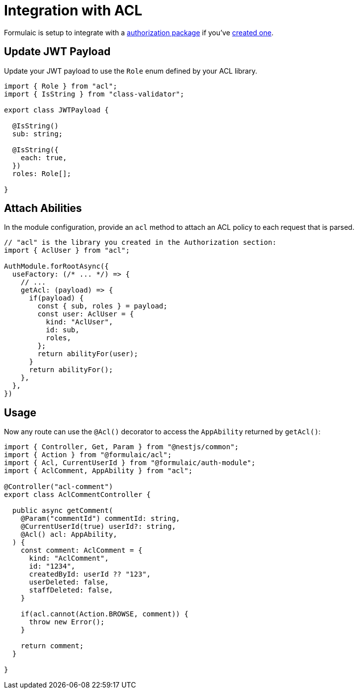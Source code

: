 = Integration with ACL

Formulaic is setup to integrate with a xref:acl:index.adoc[authorization package]
if you've xref:acl:package.adoc[created one].

== Update JWT Payload

Update your JWT payload to use the `Role` enum defined by your ACL library.

[source,ts]
----
import { Role } from "acl";
import { IsString } from "class-validator";

export class JWTPayload {

  @IsString()
  sub: string;

  @IsString({
    each: true,
  })
  roles: Role[];

}

----

== Attach Abilities

In the module configuration, provide an `acl` method to attach an ACL policy
to each request that is parsed.

[source,ts]
----
// "acl" is the library you created in the Authorization section:
import { AclUser } from "acl";

AuthModule.forRootAsync({
  useFactory: (/* ... */) => {
    // ...
    getAcl: (payload) => {
      if(payload) {
        const { sub, roles } = payload;
        const user: AclUser = {
          kind: "AclUser",
          id: sub,
          roles,
        };
        return abilityFor(user);
      }
      return abilityFor();
    },
  },
})
----

== Usage

Now any route can use the `@Acl()` decorator to access the `AppAbility` returned by `getAcl()`:

[source,ts]
----
import { Controller, Get, Param } from "@nestjs/common";
import { Action } from "@formulaic/acl";
import { Acl, CurrentUserId } from "@formulaic/auth-module";
import { AclComment, AppAbility } from "acl";

@Controller("acl-comment")
export class AclCommentController {

  public async getComment(
    @Param("commentId") commentId: string,
    @CurrentUserId(true) userId?: string,
    @Acl() acl: AppAbility,
  ) {
    const comment: AclComment = {
      kind: "AclComment",
      id: "1234",
      createdById: userId ?? "123",
      userDeleted: false,
      staffDeleted: false,
    }

    if(acl.cannot(Action.BROWSE, comment)) {
      throw new Error();
    }

    return comment;
  }

}
----
